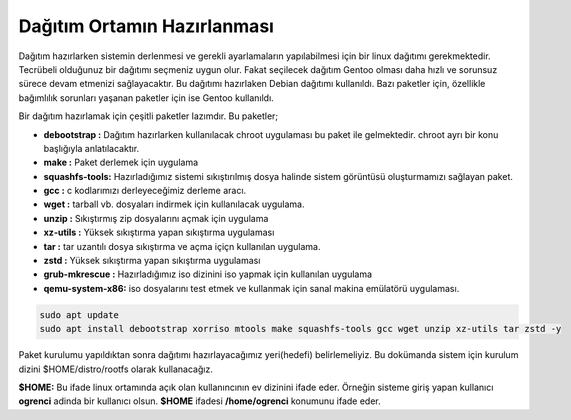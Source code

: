 Dağıtım Ortamın Hazırlanması
++++++++++++++++++++++++++++

Dağıtım hazırlarken sistemin derlenmesi ve gerekli ayarlamaların yapılabilmesi için bir linux dağıtımı gerekmektedir. Tecrübeli olduğunuz bir dağıtımı seçmeniz uygun olur. Fakat seçilecek dağıtım Gentoo olması daha hızlı ve sorunsuz sürece devam etmenizi sağlayacaktır.
Bu dağıtımı hazırlaken Debian dağıtımı kullanıldı. Bazı paketler için, özellikle bağımlılık sorunları yaşanan paketler için ise Gentoo kullanıldı.

Bir dağıtım hazırlamak için çeşitli paketler lazımdır. Bu paketler;

- **debootstrap	:** Dağıtım hazırlarken kullanılacak chroot uygulaması bu paket ile gelmektedir. chroot ayrı bir konu başlığıyla anlatılacaktır.
- **make	:** Paket derlemek için uygulama
- **squashfs-tools:** Hazırladığımız sistemi sıkıştırılmış dosya halinde sistem görüntüsü oluşturmamızı sağlayan paket.
- **gcc		:** c kodlarımızı derleyeceğimiz derleme aracı.
- **wget	:** tarball vb. dosyaları indirmek için kullanılacak uygulama.
- **unzip	:** Sıkıştırmış zip dosyalarını açmak için uygulama
- **xz-utils	:** Yüksek sıkıştırma yapan sıkıştırma uygulaması
- **tar		:** tar uzantılı dosya sıkıştırma ve açma içiçn kullanılan uygulama.
- **zstd	:** Yüksek sıkıştırma yapan sıkıştırma uygulaması 
- **grub-mkrescue :** Hazırladığımız iso dizinini iso yapmak için kullanılan uygulama
- **qemu-system-x86:** iso dosyalarını test etmek ve kullanmak için sanal makina emülatörü uygulaması.


.. code-block:: shell

	sudo apt update
	sudo apt install debootstrap xorriso mtools make squashfs-tools gcc wget unzip xz-utils tar zstd -y


Paket kurulumu yapıldıktan sonra dağıtımı hazırlayacağımız yeri(hedefi) belirlemeliyiz. Bu dokümanda sistem için kurulum dizini $HOME/distro/rootfs olarak kullanacağız.

**$HOME:** Bu ifade linux ortamında açık olan kullanıncının ev dizinini ifade eder. Örneğin sisteme giriş yapan kullanıcı  **ogrenci** adinda bir kullanıcı olsun. **$HOME** ifadesi **/home/ogrenci** konumunu ifade eder.


.. raw:: pdf

   PageBreak


